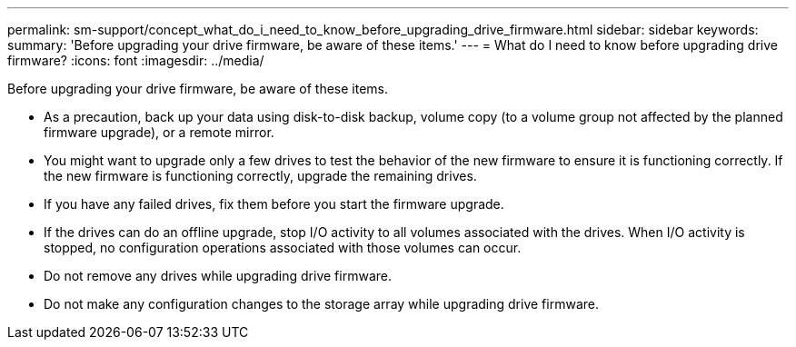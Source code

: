 ---
permalink: sm-support/concept_what_do_i_need_to_know_before_upgrading_drive_firmware.html
sidebar: sidebar
keywords: 
summary: 'Before upgrading your drive firmware, be aware of these items.'
---
= What do I need to know before upgrading drive firmware?
:icons: font
:imagesdir: ../media/

[.lead]
Before upgrading your drive firmware, be aware of these items.

* As a precaution, back up your data using disk-to-disk backup, volume copy (to a volume group not affected by the planned firmware upgrade), or a remote mirror.
* You might want to upgrade only a few drives to test the behavior of the new firmware to ensure it is functioning correctly. If the new firmware is functioning correctly, upgrade the remaining drives.
* If you have any failed drives, fix them before you start the firmware upgrade.
* If the drives can do an offline upgrade, stop I/O activity to all volumes associated with the drives. When I/O activity is stopped, no configuration operations associated with those volumes can occur.
* Do not remove any drives while upgrading drive firmware.
* Do not make any configuration changes to the storage array while upgrading drive firmware.
